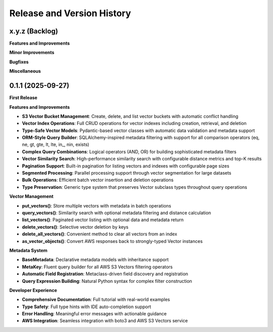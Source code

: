 .. _release_history:

Release and Version History
==============================================================================


x.y.z (Backlog)
~~~~~~~~~~~~~~~~~~~~~~~~~~~~~~~~~~~~~~~~~~~~~~~~~~~~~~~~~~~~~~~~~~~~~~~~~~~~~~
**Features and Improvements**

**Minor Improvements**

**Bugfixes**

**Miscellaneous**


0.1.1 (2025-09-27)
~~~~~~~~~~~~~~~~~~~~~~~~~~~~~~~~~~~~~~~~~~~~~~~~~~~~~~~~~~~~~~~~~~~~~~~~~~~~~~
**First Release**

**Features and Improvements**

- **S3 Vector Bucket Management**: Create, delete, and list vector buckets with automatic conflict handling
- **Vector Index Operations**: Full CRUD operations for vector indexes including creation, retrieval, and deletion
- **Type-Safe Vector Models**: Pydantic-based vector classes with automatic data validation and metadata support
- **ORM-Style Query Builder**: SQLAlchemy-inspired metadata filtering with support for all comparison operators (eq, ne, gt, gte, lt, lte, in_, nin, exists)
- **Complex Query Combinations**: Logical operators (AND, OR) for building sophisticated metadata filters
- **Vector Similarity Search**: High-performance similarity search with configurable distance metrics and top-K results
- **Pagination Support**: Built-in pagination for listing vectors and indexes with configurable page sizes
- **Segmented Processing**: Parallel processing support through vector segmentation for large datasets
- **Bulk Operations**: Efficient batch vector insertion and deletion operations
- **Type Preservation**: Generic type system that preserves Vector subclass types throughout query operations

**Vector Management**

- **put_vectors()**: Store multiple vectors with metadata in batch operations
- **query_vectors()**: Similarity search with optional metadata filtering and distance calculation
- **list_vectors()**: Paginated vector listing with optional data and metadata return
- **delete_vectors()**: Selective vector deletion by keys
- **delete_all_vectors()**: Convenient method to clear all vectors from an index
- **as_vector_objects()**: Convert AWS responses back to strongly-typed Vector instances

**Metadata System**

- **BaseMetadata**: Declarative metadata models with inheritance support
- **MetaKey**: Fluent query builder for all AWS S3 Vectors filtering operators
- **Automatic Field Registration**: Metaclass-driven field discovery and registration
- **Query Expression Building**: Natural Python syntax for complex filter construction

**Developer Experience**

- **Comprehensive Documentation**: Full tutorial with real-world examples
- **Type Safety**: Full type hints with IDE auto-completion support
- **Error Handling**: Meaningful error messages with actionable guidance
- **AWS Integration**: Seamless integration with boto3 and AWS S3 Vectors service
